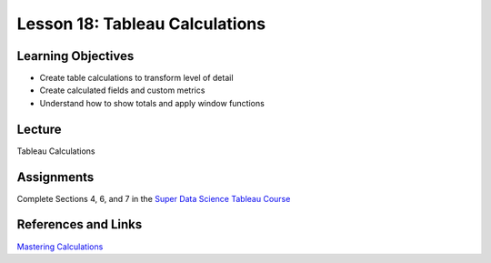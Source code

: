 Lesson 18: Tableau Calculations
===============================

Learning Objectives
-------------------

* Create table calculations to transform level of detail 
* Create calculated fields and custom metrics
* Understand how to show totals and apply window functions

Lecture
-------

Tableau Calculations

Assignments
-----------

Complete Sections 4, 6, and 7 in the `Super Data Science Tableau Course <https://www.superdatascience.com/tableau/>`_

References and Links
--------------------

`Mastering Calculations <https://www.lynda.com/Tableau-tutorials/Tableau-10-Mastering-Calculations/585002-2.html>`_
